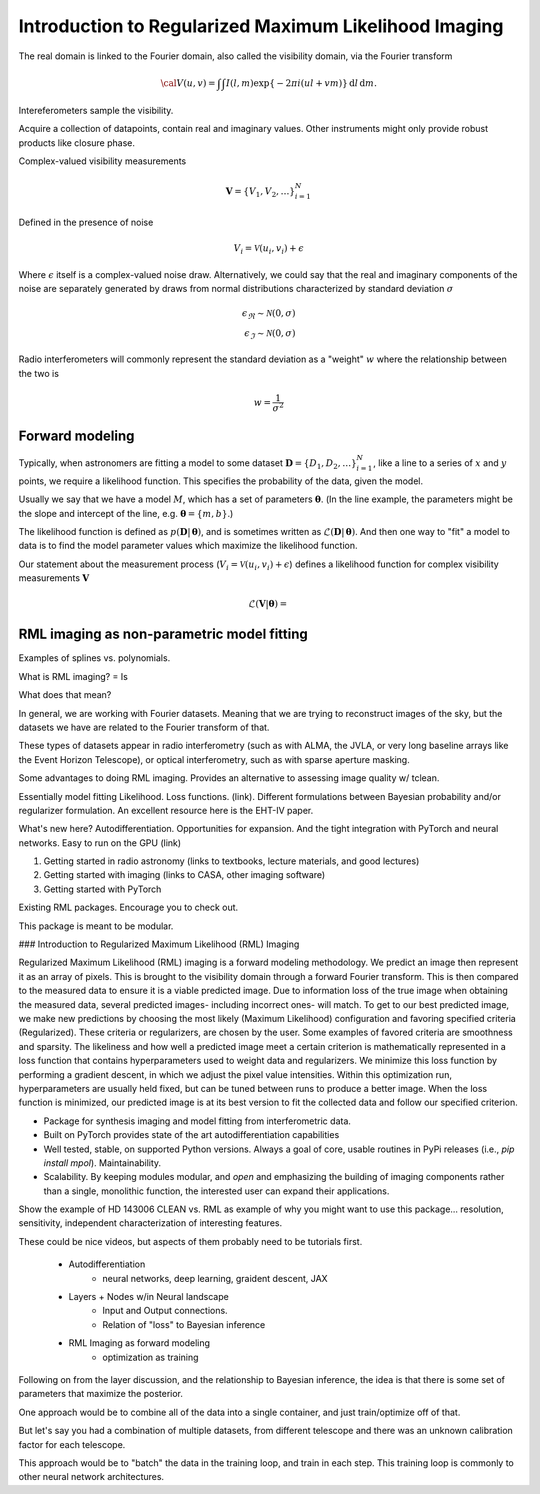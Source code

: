 .. _rml-intro-label:

======================================================
Introduction to Regularized Maximum Likelihood Imaging
======================================================

The real domain is linked to the Fourier domain, also called the visibility domain, via the Fourier transform

.. math::

    {\cal V}(u,v) = \int \int I(l,m) \exp \left \{- 2 \pi i (ul + vm) \right \} \, \mathrm{d}l\,\mathrm{d}m.


Intereferometers sample the visibility.

Acquire a collection of datapoints, contain real and imaginary values. Other instruments might only provide robust products like closure phase.

Complex-valued visibility measurements

.. math::

    \boldsymbol{V} = \{V_1, V_2, \ldots \}_{i=1}^N

Defined in the presence of noise

.. math::

    V_i = \mathcal{V}(u_i, v_i) + \epsilon

Where :math:`\epsilon` itself is a complex-valued noise draw. Alternatively, we could say that the real and imaginary components of the noise are separately generated by draws from normal distributions characterized by standard deviation :math:`\sigma`

.. math::

    \epsilon_\Re \sim \mathcal{N}(0, \sigma) \\
    \epsilon_\Im \sim \mathcal{N}(0, \sigma)

Radio interferometers will commonly represent the standard deviation as a "weight" :math:`w` where the relationship between the two is

.. math::

    w = \frac{1}{\sigma^2}

Forward modeling
----------------

Typically, when astronomers are fitting a model to some dataset :math:`\boldsymbol{D} = \{D_1, D_2, \ldots \}_{i=1}^N`, like a line to a series of :math:`x` and :math:`y` points, we require a likelihood function. This specifies the probability of the data, given the model.

Usually we say that we have a model :math:`M`, which has a set of parameters :math:`\boldsymbol{\theta}`. (In the line example, the parameters might be the slope and intercept of the line, e.g. :math:`\boldsymbol{\theta} = \{m, b\}`.)

The likelihood function is defined as :math:`p(\boldsymbol{D} |\,\boldsymbol{\theta})`, and is sometimes written as :math:`\mathcal{L}(\boldsymbol{D} |\,\boldsymbol{\theta})`. And then one way to "fit" a model to data is to find the model parameter values which maximize the likelihood function.

Our statement about the measurement process (:math:`V_i = \mathcal{V}(u_i, v_i) + \epsilon`) defines a likelihood function for complex visibility measurements :math:`\boldsymbol{V}`

.. math::

    \mathcal{L}(\boldsymbol{V} | \boldsymbol{\theta}) =




RML imaging as non-parametric model fitting
-------------------------------------------

Examples of splines vs. polynomials.

What is RML imaging?
=
Is

What does that mean?



In general, we are working with Fourier datasets. Meaning that we are trying to reconstruct images of the sky, but the datasets we have are related to the Fourier transform of that.

These types of datasets appear in radio interferometry (such as with ALMA, the JVLA, or very long baseline arrays like the Event Horizon Telescope), or optical interferometry, such as with sparse aperture masking.

Some advantages to doing RML imaging. Provides an alternative to assessing image quality w/ tclean.

Essentially model fitting
Likelihood. Loss functions. (link). Different formulations between Bayesian probability and/or regularizer formulation. An excellent resource here is the EHT-IV paper.


What's new here? Autodifferentiation. Opportunities for expansion. And the tight integration with PyTorch and neural networks. Easy to run on the GPU (link)

1) Getting started in radio astronomy (links to textbooks, lecture materials, and good lectures)
2) Getting started with imaging (links to CASA, other imaging software)
3) Getting started with PyTorch


Existing RML packages. Encourage you to check out.

This package is meant to be modular.


### Introduction to Regularized Maximum Likelihood (RML) Imaging

Regularized Maximum Likelihood (RML) imaging is a forward modeling methodology. We predict an image then represent it as an array of pixels. This is brought to the visibility domain through a forward Fourier transform. This is then compared to the measured data to ensure it is a viable predicted image. Due to information loss of the true image when obtaining the measured data, several predicted images- including incorrect ones- will match. To get to our best predicted image, we make new predictions by choosing the most likely (Maximum Likelihood) configuration and favoring specified criteria (Regularized). These criteria or regularizers, are chosen by the user. Some examples of favored criteria are smoothness and sparsity. The likeliness and how well a predicted image meet a certain criterion is mathematically represented in a loss function that contains hyperparameters used to weight data and regularizers. We minimize this loss function by performing a gradient descent, in which we adjust the pixel value intensities. Within this optimization run, hyperparameters are usually held fixed, but can be tuned between runs to produce a better image. When the loss function is minimized, our predicted image is at its best version to fit the collected data and follow our specified criterion.



- Package for synthesis imaging and model fitting from interferometric data.
- Built on PyTorch provides state of the art autodifferentiation capabilities
- Well tested, stable, on supported Python versions. Always a goal of core, usable routines in PyPi releases (i.e., `pip install mpol`). Maintainability.
- Scalability. By keeping modules modular, and *open* and emphasizing the building of imaging components rather than a single, monolithic function, the interested user can expand their applications.

Show the example of HD 143006 CLEAN vs. RML as example of why you might want to use this package… resolution, sensitivity, independent characterization of interesting features.


These could be nice videos, but aspects of them probably need to be tutorials first.

 * Autodifferentiation
     * neural networks, deep learning, graident descent, JAX
 * Layers + Nodes w/in Neural landscape
    * Input and Output connections.
    * Relation of "loss" to Bayesian inference
 * RML Imaging as forward modeling
     * optimization as training

Following on from the layer discussion, and the relationship to Bayesian inference, the idea is that there is some set of parameters that maximize the posterior.


One approach would be to combine all of the data into a single container, and just train/optimize off of that.


But let's say you had a combination of multiple datasets, from different telescope and there was an unknown calibration factor for each telescope.


This approach would be to "batch" the data in the training loop, and train in each step. This training loop is commonly to other neural network architectures.
